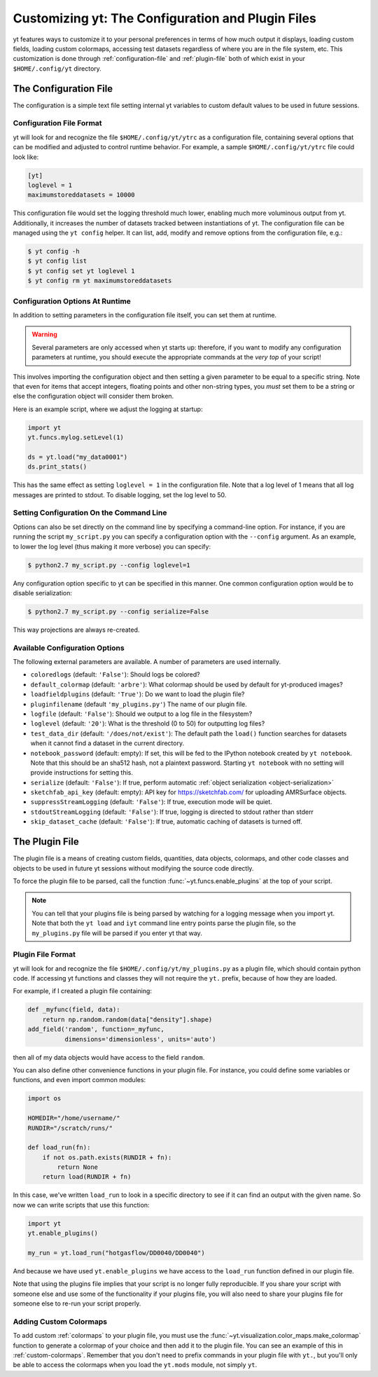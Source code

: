Customizing yt: The Configuration and Plugin Files
==================================================

yt features ways to customize it to your personal preferences in terms of
how much output it displays, loading custom fields, loading custom colormaps,
accessing test datasets regardless of where you are in the file system, etc.
This customization is done through :ref:`configuration-file` and
:ref:`plugin-file` both of which exist in your ``$HOME/.config/yt`` directory.

.. _configuration-file:

The Configuration File
----------------------

The configuration is a simple text file setting internal yt variables to
custom default values to be used in future sessions.

Configuration File Format
^^^^^^^^^^^^^^^^^^^^^^^^^

yt will look for and recognize the file ``$HOME/.config/yt/ytrc`` as a configuration
file, containing several options that can be modified and adjusted to control
runtime behavior.  For example, a sample ``$HOME/.config/yt/ytrc`` file could look
like:

.. code-block:: none

   [yt]
   loglevel = 1
   maximumstoreddatasets = 10000

This configuration file would set the logging threshold much lower, enabling
much more voluminous output from yt.  Additionally, it increases the number of
datasets tracked between instantiations of yt. The configuration file can be
managed using the ``yt config`` helper. It can list, add, modify and remove
options from the configuration file, e.g.:

.. code-block:: none

   $ yt config -h
   $ yt config list
   $ yt config set yt loglevel 1
   $ yt config rm yt maximumstoreddatasets


Configuration Options At Runtime
^^^^^^^^^^^^^^^^^^^^^^^^^^^^^^^^

In addition to setting parameters in the configuration file itself, you can set
them at runtime.

.. warning:: Several parameters are only accessed when yt starts up: therefore,
   if you want to modify any configuration parameters at runtime, you should
   execute the appropriate commands at the *very top* of your script!

This involves importing the configuration object and then setting a given
parameter to be equal to a specific string.  Note that even for items that
accept integers, floating points and other non-string types, you *must* set
them to be a string or else the configuration object will consider them broken.

Here is an example script, where we adjust the logging at startup:

.. code-block:: python

   import yt
   yt.funcs.mylog.setLevel(1)

   ds = yt.load("my_data0001")
   ds.print_stats()

This has the same effect as setting ``loglevel = 1`` in the configuration
file. Note that a log level of 1 means that all log messages are printed to
stdout.  To disable logging, set the log level to 50.

Setting Configuration On the Command Line
^^^^^^^^^^^^^^^^^^^^^^^^^^^^^^^^^^^^^^^^^

Options can also be set directly on the command line by specifying a
command-line option.  For instance, if you are running the script
``my_script.py`` you can specify a configuration option with the ``--config``
argument.  As an example, to lower the log level (thus making it more verbose)
you can specify:

.. code-block:: bash

   $ python2.7 my_script.py --config loglevel=1

Any configuration option specific to yt can be specified in this manner.  One
common configuration option would be to disable serialization:

.. code-block:: bash

   $ python2.7 my_script.py --config serialize=False

This way projections are always re-created.

Available Configuration Options
^^^^^^^^^^^^^^^^^^^^^^^^^^^^^^^

The following external parameters are available.  A number of parameters are
used internally.

* ``coloredlogs`` (default: ``'False'``): Should logs be colored?
* ``default_colormap`` (default: ``'arbre'``): What colormap should be used by
  default for yt-produced images?
* ``loadfieldplugins`` (default: ``'True'``): Do we want to load the plugin file?
* ``pluginfilename``  (default ``'my_plugins.py'``) The name of our plugin file.
* ``logfile`` (default: ``'False'``): Should we output to a log file in the
  filesystem?
* ``loglevel`` (default: ``'20'``): What is the threshold (0 to 50) for
  outputting log files?
* ``test_data_dir`` (default: ``'/does/not/exist'``): The default path the
  ``load()`` function searches for datasets when it cannot find a dataset in the
  current directory.
* ``notebook_password`` (default: empty): If set, this will be fed to the
  IPython notebook created by ``yt notebook``.  Note that this should be an
  sha512 hash, not a plaintext password.  Starting ``yt notebook`` with no
  setting will provide instructions for setting this.
* ``serialize`` (default: ``'False'``): If true, perform automatic
  :ref:`object serialization <object-serialization>`
* ``sketchfab_api_key`` (default: empty): API key for https://sketchfab.com/ for
  uploading AMRSurface objects.
* ``suppressStreamLogging`` (default: ``'False'``): If true, execution mode will be
  quiet.
* ``stdoutStreamLogging`` (default: ``'False'``): If true, logging is directed
  to stdout rather than stderr
* ``skip_dataset_cache`` (default: ``'False'``): If true, automatic caching of datasets
  is turned off.

.. _plugin-file:

The Plugin File
---------------

The plugin file is a means of creating custom fields, quantities, data
objects, colormaps, and other code classes and objects to be used in future
yt sessions without modifying the source code directly.

To force the plugin file to be parsed, call the function
:func:`~yt.funcs.enable_plugins` at the top of your script.

.. note::

   You can tell that your plugins file is being parsed by watching for a logging
   message when you import yt.  Note that both the ``yt load`` and ``iyt``
   command line entry points parse the plugin file, so the ``my_plugins.py``
   file will be parsed if you enter yt that way.

Plugin File Format
^^^^^^^^^^^^^^^^^^

yt will look for and recognize the file ``$HOME/.config/yt/my_plugins.py`` as a
plugin file, which should contain python code.  If accessing yt functions and
classes they will not require the ``yt.`` prefix, because of how they are
loaded.

For example, if I created a plugin file containing:

.. code-block:: python

   def _myfunc(field, data):
       return np.random.random(data["density"].shape)
   add_field('random', function=_myfunc,
             dimensions='dimensionless', units='auto')

then all of my data objects would have access to the field ``random``.

You can also define other convenience functions in your plugin file.  For
instance, you could define some variables or functions, and even import common
modules:

.. code-block:: python

   import os

   HOMEDIR="/home/username/"
   RUNDIR="/scratch/runs/"

   def load_run(fn):
       if not os.path.exists(RUNDIR + fn):
           return None
       return load(RUNDIR + fn)

In this case, we've written ``load_run`` to look in a specific directory to see
if it can find an output with the given name.  So now we can write scripts that
use this function:

.. code-block:: python

   import yt
   yt.enable_plugins()

   my_run = yt.load_run("hotgasflow/DD0040/DD0040")

And because we have used ``yt.enable_plugins`` we have access to the
``load_run`` function defined in our plugin file.

Note that using the plugins file implies that your script is no longer fully
reproducible. If you share your script with someone else and use some of the
functionality if your plugins file, you will also need to share your plugins
file for someone else to re-run your script properly.

Adding Custom Colormaps
^^^^^^^^^^^^^^^^^^^^^^^

To add custom :ref:`colormaps` to your plugin file, you must use the
:func:`~yt.visualization.color_maps.make_colormap` function to generate a
colormap of your choice and then add it to the plugin file.  You can see
an example of this in :ref:`custom-colormaps`.  Remember that you don't need
to prefix commands in your plugin file with ``yt.``, but you'll only be
able to access the colormaps when you load the ``yt.mods`` module, not simply
``yt``.
